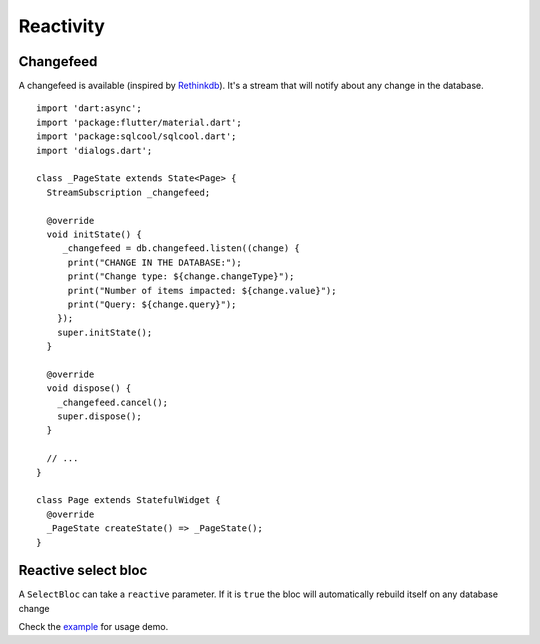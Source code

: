Reactivity
==========

Changefeed
----------

A changefeed is available (inspired by `Rethinkdb
<https://www.rethinkdb.com/>`_).
It's a stream that will notify about any change in 
the database.

.. highlight:: dart

::

   import 'dart:async';
   import 'package:flutter/material.dart';
   import 'package:sqlcool/sqlcool.dart';
   import 'dialogs.dart';

   class _PageState extends State<Page> {
     StreamSubscription _changefeed;

     @override
     void initState() {
        _changefeed = db.changefeed.listen((change) {
         print("CHANGE IN THE DATABASE:");
         print("Change type: ${change.changeType}");
         print("Number of items impacted: ${change.value}");
         print("Query: ${change.query}");
       });
       super.initState();
     }

     @override
     void dispose() {
       _changefeed.cancel();
       super.dispose();
     }

     // ...
   }

   class Page extends StatefulWidget {
     @override
     _PageState createState() => _PageState();
   }


Reactive select bloc
--------------------

A ``SelectBloc`` can take a ``reactive`` parameter. If it is ``true`` the bloc
will automatically rebuild itself on any database change

Check the `example
<https://github.com/synw/sqlcool/tree/master/example>`_ for usage demo.